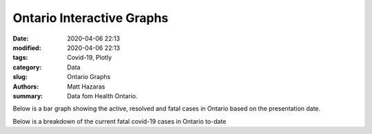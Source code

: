 Ontario Interactive Graphs
##########################

:date: 2020-04-06 22:13
:modified: 2020-04-06 22:13
:tags: Covid-19, Plotly
:category: Data
:slug: Ontario Graphs
:authors: Matt Hazaras
:summary: Data fom Health Ontario.



.. raw:: html
    :file: Ontario.html

Below is a bar graph showing the active, resolved and fatal cases in Ontario based on the presentation date.

.. raw:: html
    :file: Ontariobar.html

Below is a breakdown of the current fatal covid-19 cases in Ontario to-date

.. raw:: html
    :file: Ontariopie.html